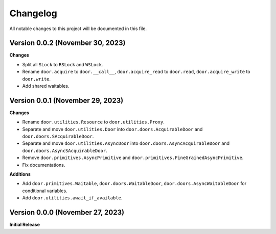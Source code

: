 =========
Changelog
=========

All notable changes to this project will be documented in this file.

Version 0.0.2 (November 30, 2023)
---------------------------------

**Changes**

- Split all ``SLock`` to ``RSLock`` and ``WSLock``.
- Rename ``door.acquire`` to ``door.__call__``, ``door.acquire_read`` to
  ``door.read``, ``door.acquire_write`` to ``door.write``.
- Add shared waitables.

Version 0.0.1 (November 29, 2023)
---------------------------------

**Changes**

- Rename ``door.utilities.Resource`` to ``door.utilities.Proxy``.
- Separate and move ``door.utilities.Door`` into ``door.doors.AcquirableDoor``
  and ``door.doors.SAcquirableDoor``.
- Separate and move ``door.utilities.AsyncDoor`` into
  ``door.doors.AsyncAcquirableDoor`` and ``door.doors.AsyncSAcquirableDoor``.
- Remove ``door.primitives.AsyncPrimitive`` and
  ``door.primitives.FineGrainedAsyncPrimitive``.
- Fix documentations.

**Additions**

- Add ``door.primitives.Waitable``, ``door.doors.WaitableDoor``,
  ``door.doors.AsyncWaitableDoor`` for conditional variables.
- Add ``door.utilities.await_if_available``.

Version 0.0.0 (November 27, 2023)
---------------------------------

**Initial Release**
